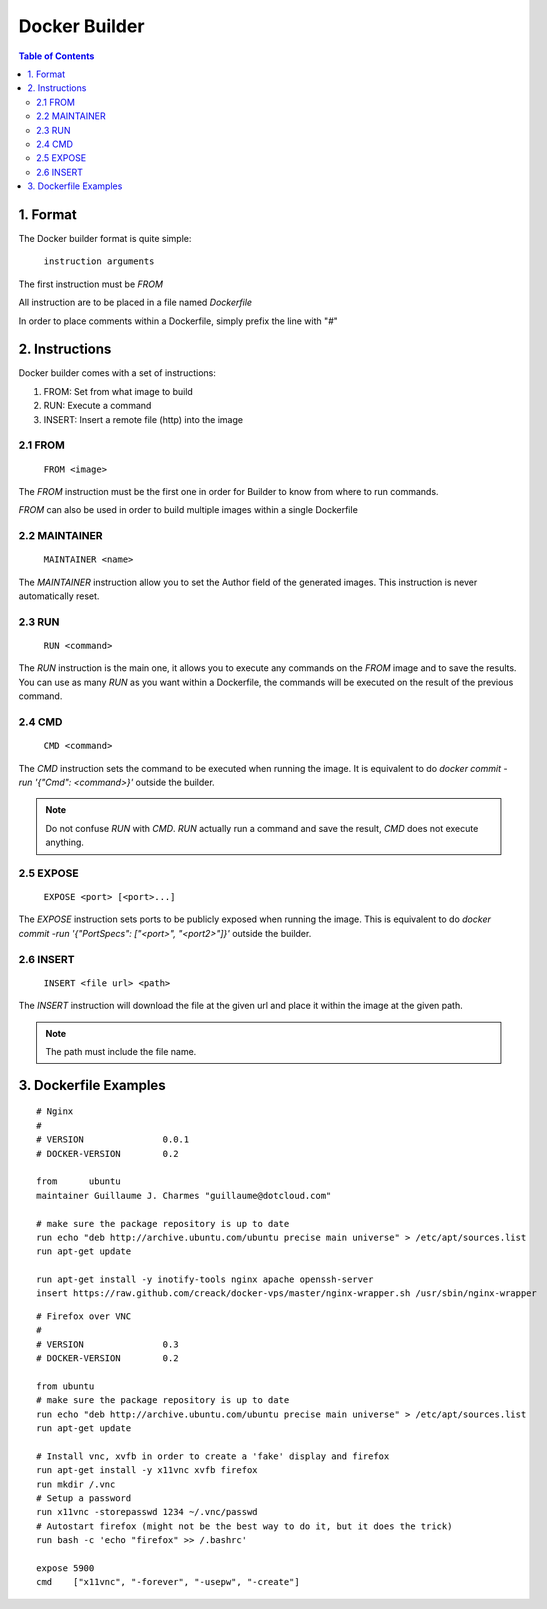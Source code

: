 ==============
Docker Builder
==============

.. contents:: Table of Contents

1. Format
=========

The Docker builder format is quite simple:

    ``instruction arguments``

The first instruction must be `FROM`

All instruction are to be placed in a file named `Dockerfile`

In order to place comments within a Dockerfile, simply prefix the line with "`#`"

2. Instructions
===============

Docker builder comes with a set of instructions:

1. FROM: Set from what image to build
2. RUN: Execute a command
3. INSERT: Insert a remote file (http) into the image

2.1 FROM
--------
    ``FROM <image>``

The `FROM` instruction must be the first one in order for Builder to know from where to run commands.

`FROM` can also be used in order to build multiple images within a single Dockerfile

2.2 MAINTAINER
--------------
    ``MAINTAINER <name>``

The `MAINTAINER` instruction allow you to set the Author field of the generated images.
This instruction is never automatically reset.

2.3 RUN
-------
    ``RUN <command>``

The `RUN` instruction is the main one, it allows you to execute any commands on the `FROM` image and to save the results.
You can use as many `RUN` as you want within a Dockerfile, the commands will be executed on the result of the previous command.


2.4 CMD
-------
    ``CMD <command>``

The `CMD` instruction sets the command to be executed when running the image.
It is equivalent to do `docker commit -run '{"Cmd": <command>}'` outside the builder.

.. note::
    Do not confuse `RUN` with `CMD`. `RUN` actually run a command and save the result, `CMD` does not execute anything.

2.5 EXPOSE
----------
    ``EXPOSE <port> [<port>...]``

The `EXPOSE` instruction sets ports to be publicly exposed when running the image.
This is equivalent to do `docker commit -run '{"PortSpecs": ["<port>", "<port2>"]}'` outside the builder.

2.6 INSERT
----------

    ``INSERT <file url> <path>``

The `INSERT` instruction will download the file at the given url and place it within the image at the given path.

.. note::
    The path must include the file name.


3. Dockerfile Examples
======================

::

    # Nginx
    #
    # VERSION               0.0.1
    # DOCKER-VERSION        0.2
    
    from      ubuntu
    maintainer Guillaume J. Charmes "guillaume@dotcloud.com"
    
    # make sure the package repository is up to date
    run echo "deb http://archive.ubuntu.com/ubuntu precise main universe" > /etc/apt/sources.list
    run apt-get update
    
    run apt-get install -y inotify-tools nginx apache openssh-server
    insert https://raw.github.com/creack/docker-vps/master/nginx-wrapper.sh /usr/sbin/nginx-wrapper

::

    # Firefox over VNC
    #
    # VERSION               0.3
    # DOCKER-VERSION        0.2
    
    from ubuntu
    # make sure the package repository is up to date
    run echo "deb http://archive.ubuntu.com/ubuntu precise main universe" > /etc/apt/sources.list
    run apt-get update
    
    # Install vnc, xvfb in order to create a 'fake' display and firefox
    run apt-get install -y x11vnc xvfb firefox
    run mkdir /.vnc
    # Setup a password
    run x11vnc -storepasswd 1234 ~/.vnc/passwd
    # Autostart firefox (might not be the best way to do it, but it does the trick)
    run bash -c 'echo "firefox" >> /.bashrc'
    
    expose 5900
    cmd    ["x11vnc", "-forever", "-usepw", "-create"]
